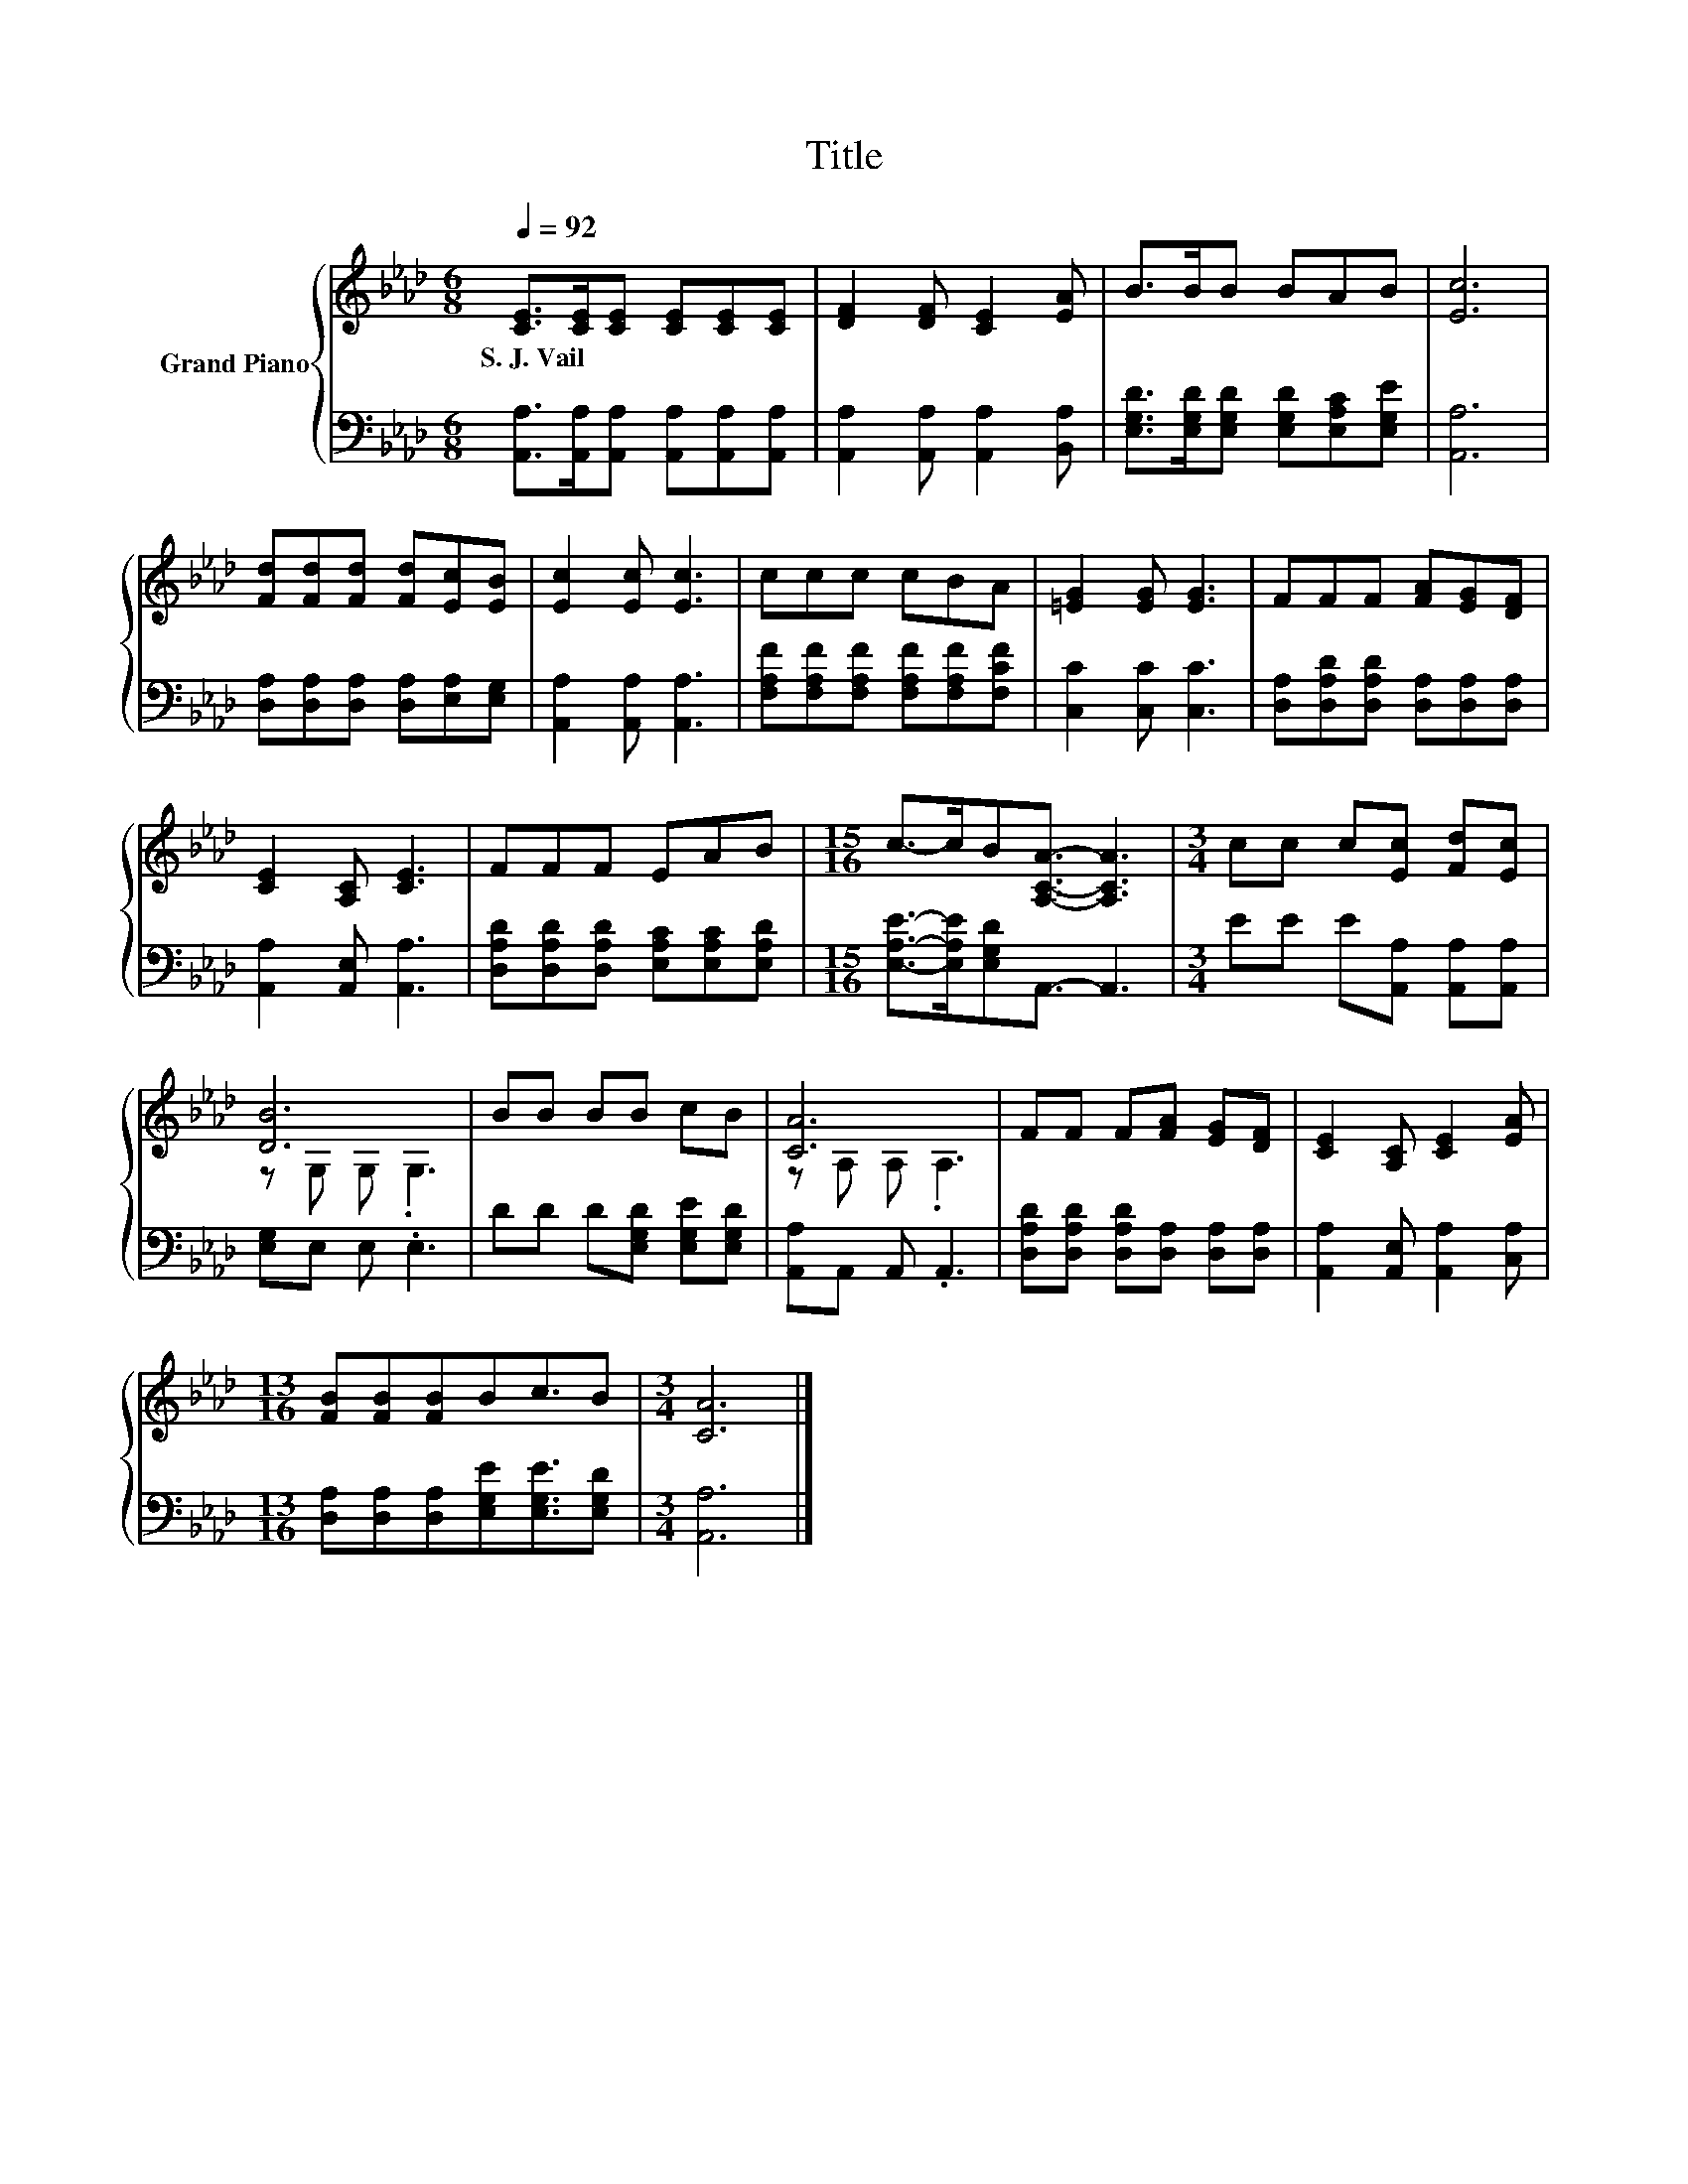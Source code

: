 X:1
T:Title
%%score { ( 1 3 ) | 2 }
L:1/8
Q:1/4=92
M:6/8
K:Ab
V:1 treble nm="Grand Piano"
V:3 treble 
V:2 bass 
V:1
 [CE]>[CE][CE] [CE][CE][CE] | [DF]2 [DF] [CE]2 [EA] | B>BB BAB | [Ec]6 | %4
w: S.~J.~Vail * * * * *||||
 [Fd][Fd][Fd] [Fd][Ec][EB] | [Ec]2 [Ec] [Ec]3 | ccc cBA | [=EG]2 [EG] [EG]3 | FFF [FA][EG][DF] | %9
w: |||||
 [CE]2 [A,C] [CE]3 | FFF EAB |[M:15/16] c->cB[A,CA]3/2- [A,CA]3 |[M:3/4] cc c[Ec] [Fd][Ec] | %13
w: ||||
 [DB]6 | BB BB cB | [CA]6 | FF F[FA] [EG][DF] | [CE]2 [A,C] [CE]2 [EA] | %18
w: |||||
[M:13/16] [FB][FB][FB]Bc3/2B |[M:3/4] [CA]6 |] %20
w: ||
V:2
 [A,,A,]>[A,,A,][A,,A,] [A,,A,][A,,A,][A,,A,] | [A,,A,]2 [A,,A,] [A,,A,]2 [B,,A,] | %2
 [E,G,D]>[E,G,D][E,G,D] [E,G,D][E,A,C][E,G,E] | [A,,A,]6 | [D,A,][D,A,][D,A,] [D,A,][E,A,][E,G,] | %5
 [A,,A,]2 [A,,A,] [A,,A,]3 | [F,A,F][F,A,F][F,A,F] [F,A,F][F,A,F][F,CF] | [C,C]2 [C,C] [C,C]3 | %8
 [D,A,][D,A,D][D,A,D] [D,A,][D,A,][D,A,] | [A,,A,]2 [A,,E,] [A,,A,]3 | %10
 [D,A,D][D,A,D][D,A,D] [E,A,C][E,A,C][E,A,D] |[M:15/16] [E,A,E]->[E,A,E][E,G,D]A,,3/2- A,,3 | %12
[M:3/4] EE E[A,,A,] [A,,A,][A,,A,] | [E,G,]E, E, .E,3 | DD D[E,G,D] [E,G,E][E,G,D] | %15
 [A,,A,]A,, A,, .A,,3 | [D,A,D][D,A,D] [D,A,D][D,A,] [D,A,][D,A,] | %17
 [A,,A,]2 [A,,E,] [A,,A,]2 [C,A,] |[M:13/16] [D,A,][D,A,][D,A,][E,G,E][E,G,E]3/2[E,G,D] | %19
[M:3/4] [A,,A,]6 |] %20
V:3
 x6 | x6 | x6 | x6 | x6 | x6 | x6 | x6 | x6 | x6 | x6 |[M:15/16] x15/2 |[M:3/4] x6 | z G, G, .G,3 | %14
 x6 | z A, A, .A,3 | x6 | x6 |[M:13/16] x13/2 |[M:3/4] x6 |] %20

